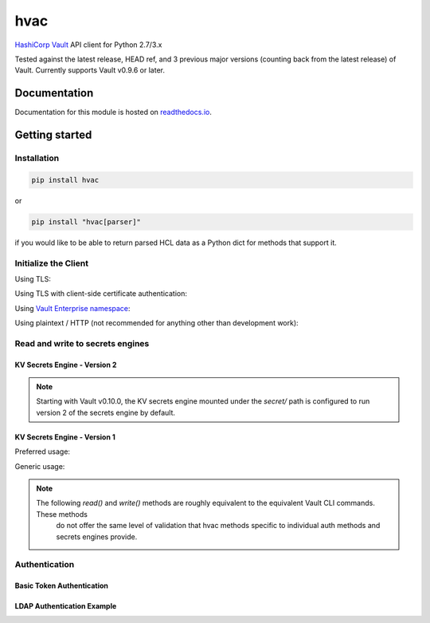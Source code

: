 hvac
====


.. image:: https://raw.githubusercontent.com/hvac/hvac/master/docs/_static/hvac_logo_800px.png
   :target: https://raw.githubusercontent.com/hvac/hvac/master/docs/_static/hvac_logo_800px.png
   :alt: Header image


`HashiCorp <https://hashicorp.com/>`_ `Vault <https://www.vaultproject.io>`_ API client for Python 2.7/3.x


.. image:: https://travis-ci.org/hvac/hvac.svg?branch=master
   :target: https://travis-ci.org/hvac/hvac
   :alt: Travis CI


.. image:: https://codecov.io/gh/hvac/hvac/branch/master/graph/badge.svg
   :target: https://codecov.io/gh/hvac/hvac
   :alt: codecov


.. image:: https://readthedocs.org/projects/hvac/badge/
   :target: https://hvac.readthedocs.io/en/latest/?badge=latest
   :alt: Documentation Status


.. image:: https://badge.fury.io/py/hvac.svg
   :target: https://badge.fury.io/py/hvac
   :alt: PyPI version


.. image:: https://img.shields.io/twitter/follow/python_hvac.svg?label=Twitter%20-%20@python_hvac&style=social?style=plastic
   :target: https://twitter.com/python_hvac
   :alt: Twitter - @python_hvac


Tested against the latest release, HEAD ref, and 3 previous major versions (counting back from the latest release) of Vault.
Currently supports Vault v0.9.6 or later.

Documentation
-------------

Documentation for this module is hosted on `readthedocs.io <https://hvac.readthedocs.io/en/latest/>`_.

Getting started
---------------

Installation
^^^^^^^^^^^^

.. code-block:: bash

   pip install hvac

or

.. code-block:: bash

   pip install "hvac[parser]"

if you would like to be able to return parsed HCL data as a Python dict for methods that support it.

Initialize the Client
^^^^^^^^^^^^^^^^^^^^^

Using TLS:

.. doctest:: init

    >>> client = hvac.Client(url='https://localhost:8200')
    >>> client.is_authenticated()
    True


Using TLS with client-side certificate authentication:

.. doctest:: init

    >>> client = hvac.Client(
    ...     url='https://localhost:8200',
    ...     token=os.environ['VAULT_TOKEN'],
    ...     cert=(client_cert_path, client_key_path),
    ...     verify=server_cert_path,
    ... )
    >>> client.is_authenticated()
    True


Using `Vault Enterprise namespace <https://www.vaultproject.io/docs/enterprise/namespaces/index.html>`_\ :

.. doctest:: init

    >>> client = hvac.Client(
    ...     url='https://localhost:8200',
    ...     namespace=os.getenv('VAULT_NAMESPACE'),
    ... )


Using plaintext / HTTP (not recommended for anything other than development work):

.. doctest:: init

    >>> client = hvac.Client(url='http://localhost:8200')


Read and write to secrets engines
^^^^^^^^^^^^^^^^^^^^^^^^^^^^^^^^^

KV Secrets Engine - Version 2
"""""""""""""""""""""""""""""

.. note::

    Starting with Vault v0.10.0, the KV secrets engine mounted under the `secret/` path is configured to run version 2
    of the secrets engine by default.


.. doctest:: kvv2
   :skipif: client.sys.retrieve_mount_option('secret', 'version', 1) != 2 and os.getenv('HVAC_RENDER_DOCTESTS') is None

    >>> # Retrieve an authenticated hvac.Client() instance
    >>> client = test_utils.create_client()
    >>>
    >>> # Write a k/v pair under path: secret/foo
    >>> create_response = client.secrets.kv.v2.create_or_update_secret(
    ...     path='foo',
    ...     secret=dict(baz='bar'),
    ... )
    >>>
    >>> # Read the data written under path: secret/foo
    >>> read_response = client.secrets.kv.read_secret_version(path='foo')
    >>> print('Value under path "secret/foo" / key "baz": {val}'.format(
    ...     val=read_response['data']['data']['baz'],
    ... ))
    Value under path "secret/foo" / key "baz": bar
    >>>
    >>> # Delete all metadata/versions for path: secret/foo
    >>> client.secrets.kv.delete_metadata_and_all_versions('foo')
    <Response [204]>


KV Secrets Engine - Version 1
"""""""""""""""""""""""""""""

Preferred usage:

.. doctest:: kvv1
   :skipif: client.sys.retrieve_mount_option('secret', 'version', 1) != 1 and os.getenv('HVAC_RENDER_DOCTESTS') is None

    >>> client.secrets.kv.default_kv_version = '1'
    >>> client.secrets.kv.create_or_update_secret('foo', secret=dict(baz='bar'))
    >>> read_response = client.secrest.kv.read_secret('foo')
    >>> print('Value under path "secret/foo" / key "baz": {val}'.format(
    ...     val=read_response['data']['baz'],
    ... ))
    Value under path "secret/foo" / key "baz": bar
    >>> client.secrets.kv.delete_secret('foo')



Generic usage:

.. note::

   The following `read()` and `write()` methods are roughly equivalent to the equivalent Vault CLI commands. These methods
    do not offer the same level of validation that hvac methods specific to individual auth methods and secrets engines provide.

.. doctest:: kvv1
   :skipif: client.sys.retrieve_mount_option('secret', 'version', 1) != 1 and os.getenv('HVAC_DOCTEST') is not None

    >>> client.write('secret/foo', baz='bar', lease='1h')
    >>> read_response = client.read('secret/foo')
    >>> print('Value under path "secret/foo" / key "baz": {val}'.format(
    ...     val=read_response['data']['baz'],
    ... ))
    Value under path "secret/foo" / key "baz": bar
    >>> client.delete('secret/foo')


Authentication
^^^^^^^^^^^^^^

Basic Token Authentication
""""""""""""""""""""""""""

.. doctest::

   # Token
   >>> client.token = os.environ['VAULT_TOKEN']
   >>> client.is_authenticated()
   True

LDAP Authentication Example
"""""""""""""""""""""""""""

.. testsetup:: ldap

    from tests.utils.mock_ldap_server import MockLdapServer
    ldap_server = MockLdapServer()
    ldap_server.start()
    client.sys.enable_auth_method(
        method_type='ldap',
    )
    client.auth.ldap.configure(
        url=ldap_server.url,
        bind_dn=ldap_server.ldap_bind_dn,
        bind_pass=ldap_server.ldap_bind_password,
        user_dn=ldap_server.ldap_users_dn,
        user_attr='uid',
        group_dn=ldap_server.ldap_groups_dn,
        group_attr='cn',
        insecure_tls=True,
    )
    client.auth.ldap.create_or_update_group(
        name=ldap_server.ldap_group_name,
        policies=['default'],
    )
    client.token = None

.. doctest:: ldap

   >>> client = hvac.Client(url='https://localhost:8200')
   >>> # LDAP, getpass -> user/password, bring in LDAP3 here for teststup?
   >>> login_response = client.auth.ldap.login(
   ...     username=os.environ['LDAP_USERNAME'],
   ...     password=os.environ['LDAP_PASSWORD'],
   ... )
   >>> client.is_authenticated()
   True
   >>> print('The client token returned from the LDAP auth method is: {token}'.format(
   ...     token=login_response['auth']['client_token']
   ... ))
   The client token returned from the LDAP auth method is: ...

.. testcleanup:: ldap

    client.token = os.environ['VAULT_TOKEN']
    ldap_server.stop()
